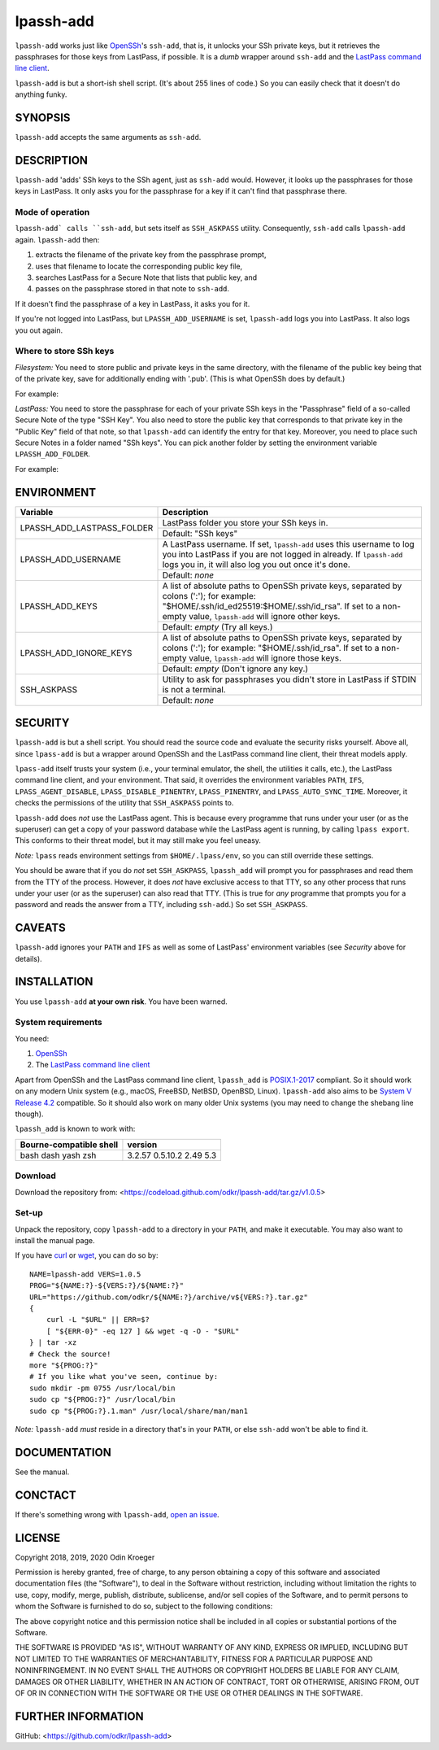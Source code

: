 ==========
lpassh-add
==========

``lpassh-add`` works just like `OpenSSh <https://www.openssh.com>`_'s
``ssh-add``, that is, it unlocks your SSh private keys, but it retrieves
the passphrases for those keys from LastPass, if possible. It is a *dumb*
wrapper around ``ssh-add`` and the `LastPass command line client
<https://github.com/lastpass/lastpass-cli>`_.

``lpassh-add`` is but a short-ish shell script. (It's about 255 lines of
code.) So you can easily check that it doesn't do anything funky.


SYNOPSIS
========

``lpassh-add`` accepts the same arguments as ``ssh-add``.


DESCRIPTION
===========

``lpassh-add`` 'adds' SSh keys to the SSh agent, just as ``ssh-add`` would.
However, it looks up the passphrases for those keys in LastPass. It only asks
you for the passphrase for a key if it can't find that passphrase there.


Mode of operation
-----------------

``lpassh-add` calls ``ssh-add``, but sets itself as ``SSH_ASKPASS`` utility.
Consequently, ``ssh-add`` calls ``lpassh-add`` again. ``lpassh-add`` then:

1. extracts the filename of the private key from the passphrase prompt,
2. uses that filename to locate the corresponding public key file,
3. searches LastPass for a Secure Note that lists that public key, and
4. passes on the passphrase stored in that note to ``ssh-add``.

If it doesn't find the passphrase of a key in LastPass, it asks you for it.

If you're not logged into LastPass, but ``LPASSH_ADD_USERNAME`` is set,
``lpassh-add`` logs you into LastPass. It also logs you out again.


Where to store SSh keys
-----------------------

*Filesystem:* You need to store public and private keys in the same directory,
with the filename of the public key being that of the private key, save for
additionally ending with '.pub'. (This is what OpenSSh does by default.)

For example:

.. image:: illustration-keys.png
  :height: 762px
  :width: 539px
  :align: center
  :alt: Screenshot of a terminal client showing files.

*LastPass:* You need to store the passphrase for each of your private SSh keys
in the "Passphrase" field of a so-called Secure Note of the type "SSH Key". You
also need to store the public key that corresponds to that private key in the
"Public Key" field of that note, so that ``lpassh-add`` can identify the entry
for that key. Moreover, you need to place such Secure Notes in a folder named
"SSh keys". You can pick another folder by setting the environment variable
``LPASSH_ADD_FOLDER``.

For example:

.. image:: illustration-lpass.png
   :height: 600px
   :width: 395px
   :align: center
   :alt: Screenshot of the LastPass client showing an entry for an SSh key.


ENVIRONMENT
===========

+----------------------------+-----------------------------------------------+
| Variable                   | Description                                   |
+============================+===============================================+
| LPASSH_ADD_LASTPASS_FOLDER | LastPass folder you store your SSh keys in.   |
|                            +-----------------------------------------------+
|                            | Default: "SSh keys"                           |
+----------------------------+-----------------------------------------------+
| LPASSH_ADD_USERNAME        | A LastPass username. If set, ``lpassh-add``   |
|                            | uses this username to log you into LastPass   |
|                            | if you are not logged in already.             |
|                            | If ``lpassh-add`` logs you in, it will also   |
|                            | log you out once it's done.                   |
|                            +-----------------------------------------------+
|                            | Default: *none*                               |
+----------------------------+-----------------------------------------------+
| LPASSH_ADD_KEYS            | A list of absolute paths to OpenSSh private   |
|                            | keys, separated by colons (':'); for example: |
|                            | "$HOME/.ssh/id_ed25519:$HOME/.ssh/id_rsa".    |
|                            | If set to a non-empty value, ``lpassh-add``   |
|                            | will ignore other keys.                       |
|                            +-----------------------------------------------+
|                            | Default: *empty* (Try all keys.)              |
+----------------------------+-----------------------------------------------+
| LPASSH_ADD_IGNORE_KEYS     | A list of absolute paths to OpenSSh private   |
|                            | keys, separated by colons (':'); for example: |
|                            | "$HOME/.ssh/id_rsa". If set to a non-empty    |
|                            | value, ``lpassh-add`` will ignore those keys. |
|                            +-----------------------------------------------+
|                            | Default: *empty* (Don't ignore any key.)      |
+----------------------------+-----------------------------------------------+
| SSH_ASKPASS                | Utility to ask for passphrases you didn't     |
|                            | store in LastPass if STDIN is not a terminal. |
|                            +-----------------------------------------------+
|                            | Default: *none*                               |
+----------------------------+-----------------------------------------------+


SECURITY
========

``lpassh-add`` is but a shell script. You should read the source code and
evaluate the security risks yourself. Above all, since ``lpass-add`` is
but a wrapper around OpenSSh and the LastPass command line client, their
threat models apply.

``lpass-add`` itself trusts your system (i.e., your terminal emulator,
the shell, the utilities it calls, etc.), the LastPass command line client,
and your environment. That said, it overrides the environment variables
``PATH``, ``IFS``, ``LPASS_AGENT_DISABLE``, ``LPASS_DISABLE_PINENTRY``,
``LPASS_PINENTRY``, and ``LPASS_AUTO_SYNC_TIME``. Moreover, it checks
the permissions of the utility that ``SSH_ASKPASS`` points to.

``lpassh-add`` does *not* use the LastPass agent. This is because every
programme that runs under your user (or as the superuser) can get a copy
of your password database while the LastPass agent is running, by calling
``lpass export``. This conforms to their threat model, but it may still
make you feel uneasy.

*Note:* ``lpass`` reads environment settings from ``$HOME/.lpass/env``,
so you can still override these settings.

You should be aware that if you do *not* set ``SSH_ASKPASS``, ``lpassh_add``
will prompt you for passphrases and read them from the TTY of the process.
However, it does *not* have exclusive access to that TTY, so any other process
that runs under your user (or as the superuser) can also read that TTY.
(This is true for *any* programme that prompts you for a password and reads
the answer from a TTY, including ``ssh-add``.) So set ``SSH_ASKPASS``.


CAVEATS
=======

``lpassh-add`` ignores your ``PATH`` and ``IFS`` as well as some of LastPass'
environment variables (see *Security* above for details).


INSTALLATION
============

You use ``lpassh-add`` **at your own risk**. You have been warned.


System requirements
-------------------

You need:

1. `OpenSSh <https://www.openssh.com>`_
2. The `LastPass command line client
   <https://github.com/lastpass/lastpass-cli>`_

Apart from OpenSSh and the LastPass command line client, ``lpassh_add`` is
`POSIX.1-2017 <http://pubs.opengroup.org/onlinepubs/9699919799/>`_ compliant.
So it should work on any modern Unix system (e.g., macOS, FreeBSD, NetBSD,
OpenBSD, Linux). ``lpassh-add`` also aims to be `System V Release 4.2
<https://www.in-ulm.de/~mascheck/bourne/>`_ compatible. So it should also
work on many older Unix systems (you may need to change the shebang line
though).

``lpassh_add`` is known to work with:

+-------------------------+----------+
| Bourne-compatible shell | version  |
+=========================+==========+
| bash                    | 3.2.57   |
| dash                    | 0.5.10.2 |
| yash                    | 2.49     |
| zsh                     | 5.3      |
+-------------------------+----------+


Download
--------

Download the repository from:
<https://codeload.github.com/odkr/lpassh-add/tar.gz/v1.0.5>


Set-up
------

Unpack the repository, copy ``lpassh-add`` to a directory in your ``PATH``,
and make it executable. You may also want to install the manual page.

If you have `curl <https://curl.haxx.se/>`_ or
`wget <https://www.gnu.org/software/wget/>`_,
you can do so by::

    NAME=lpassh-add VERS=1.0.5
    PROG="${NAME:?}-${VERS:?}/${NAME:?}"
    URL="https://github.com/odkr/${NAME:?}/archive/v${VERS:?}.tar.gz"
    {
        curl -L "$URL" || ERR=$?
        [ "${ERR-0}" -eq 127 ] && wget -q -O - "$URL"
    } | tar -xz
    # Check the source!
    more "${PROG:?}"
    # If you like what you've seen, continue by:
    sudo mkdir -pm 0755 /usr/local/bin
    sudo cp "${PROG:?}" /usr/local/bin
    sudo cp "${PROG:?}.1.man" /usr/local/share/man/man1

*Note:* ``lpassh-add`` *must* reside in a directory that's in your ``PATH``,
or else ``ssh-add`` won't be able to find it.


DOCUMENTATION
=============

See the manual.


CONCTACT
========

If there's something wrong with ``lpassh-add``, `open an issue
<https://github.com/odkr/lpassh-add/issues>`_.


LICENSE
=======

Copyright 2018, 2019, 2020 Odin Kroeger

Permission is hereby granted, free of charge, to any person obtaining a copy
of this software and associated documentation files (the "Software"), to deal
in the Software without restriction, including without limitation the rights
to use, copy, modify, merge, publish, distribute, sublicense, and/or sell
copies of the Software, and to permit persons to whom the Software is
furnished to do so, subject to the following conditions:

The above copyright notice and this permission notice shall be included in
all copies or substantial portions of the Software.

THE SOFTWARE IS PROVIDED "AS IS", WITHOUT WARRANTY OF ANY KIND, EXPRESS OR
IMPLIED, INCLUDING BUT NOT LIMITED TO THE WARRANTIES OF MERCHANTABILITY,
FITNESS FOR A PARTICULAR PURPOSE AND NONINFRINGEMENT. IN NO EVENT SHALL THE
AUTHORS OR COPYRIGHT HOLDERS BE LIABLE FOR ANY CLAIM, DAMAGES OR OTHER
LIABILITY, WHETHER IN AN ACTION OF CONTRACT, TORT OR OTHERWISE, ARISING FROM,
OUT OF OR IN CONNECTION WITH THE SOFTWARE OR THE USE OR OTHER DEALINGS IN THE
SOFTWARE.


FURTHER INFORMATION
===================

GitHub:
<https://github.com/odkr/lpassh-add>
